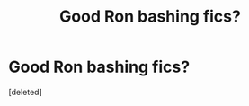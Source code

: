 #+TITLE: Good Ron bashing fics?

* Good Ron bashing fics?
:PROPERTIES:
:Score: 1
:DateUnix: 1505668844.0
:DateShort: 2017-Sep-17
:END:
[deleted]

